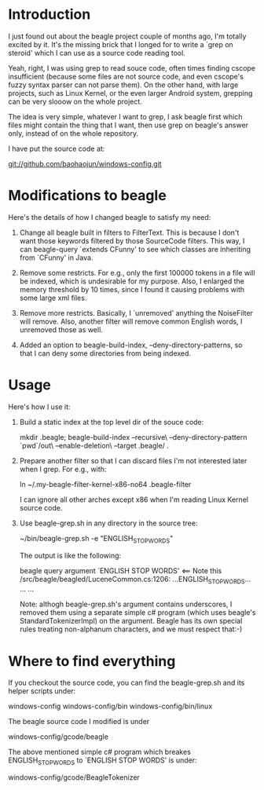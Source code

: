 * Introduction
  
  I just found out about the beagle project couple of months ago, I'm
  totally excited by it. It's the missing brick that I longed for to
  write a `grep on steroid' which I can use as a source code reading
  tool.

  Yeah, right, I was using grep to read souce code, often times
  finding cscope insufficient (because some files are not source code,
  and even cscope's fuzzy syntax parser can not parse them). On the
  other hand, with large projects, such as Linux Kernel, or the even
  larger Android system, grepping can be very slooow on the whole
  project.

  The idea is very simple, whatever I want to grep, I ask beagle first
  which files might contain the thing that I want, then use grep on
  beagle's answer only, instead of on the whole repository.

  I have put the source code at:

   git://github.com/baohaojun/windows-config.git

* Modifications to beagle

  Here's the details of how I changed beagle to satisfy my need:

    1. Change all beagle built in filters to FilterText. This is
       because I don't want those keywords filtered by those
       SourceCode filters. This way, I can beagle-query `extends
       CFunny' to see which classes are inheriting from `CFunny' in
       Java.

    2. Remove some restricts. For e.g., only the first 100000 tokens
       in a file will be indexed, which is undesirable for my
       purpose. Also, I enlarged the memory threshold by 10 times,
       since I found it causing problems with some large xml files.

    3. Remove more restricts. Basically, I `unremoved' anything the
       NoiseFilter will remove. Also, another filter will remove
       common English words, I unremoved those as well.

    4. Added an option to beagle-build-index,
       --deny-directory-patterns, so that I can deny some directories
       from being indexed.

* Usage

  Here's how I use it:

    1. Build a static index at the top level dir of the souce code:

         mkdir .beagle; 
         beagle-build-index --recursive\
                            --deny-directory-pattern `pwd`/out\
                            --enable-deletion\
                            --target .beagle/ .

    2. Prepare another filter so that I can discard files I'm not
       interested later when I grep. For e.g., with:
   
         ln ~/.my-beagle-filter-kernel-x86-no64 .beagle-filter
   
       I can ignore all other arches except x86 when I'm reading Linux
       Kernel source code.
        
    3. Use beagle-grep.sh in any directory in the source tree:

         ~/bin/beagle-grep.sh -e "ENGLISH_STOP_WORDS" 

       The output is like the following:

         beagle query argument `ENGLISH STOP WORDS' <== Note this
         /src/beagle/beagled/LuceneCommon.cs:1206: ...ENGLISH_STOP_WORDS...
         ...
         ...
   
       Note: althogh beagle-grep.sh's argument contains underscores, I
       removed them using a separate simple c# program (which uses
       beagle's StandardTokenizerImpl) on the argument. Beagle has its
       own special rules treating non-alphanum characters, and we must
       respect that:-)

* Where to find everything

  If you checkout the source code, you can find the beagle-grep.sh and
  its helper scripts under:

     windows-config
     windows-config/bin
     windows-config/bin/linux

  The beagle source code I modified is under
    
     windows-config/gcode/beagle

  The above mentioned simple c# program which breakes
  ENGLISH_STOP_WORDS to `ENGLISH STOP WORDS' is under:
 
     windows-config/gcode/BeagleTokenizer

